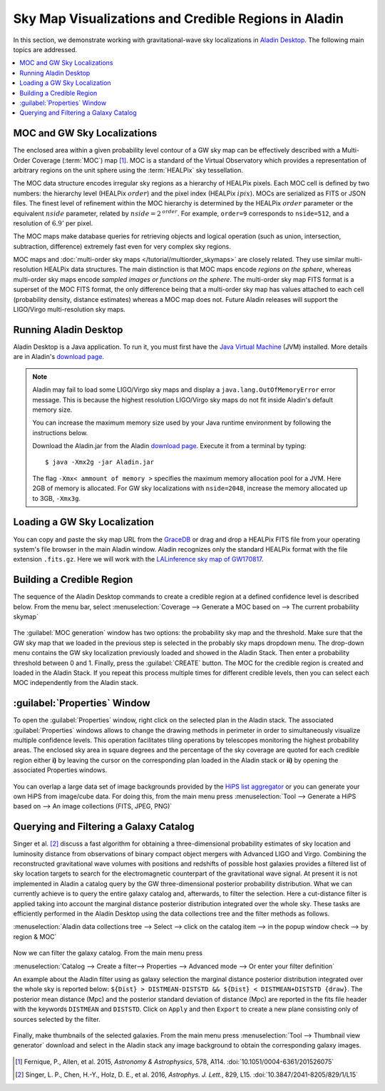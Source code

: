 Sky Map Visualizations and Credible Regions in Aladin
=====================================================

In this section, we demonstrate working with gravitational-wave sky
localizations in `Aladin Desktop`_. The following main topics are addressed.

.. contents:: :local:

MOC and GW Sky Localizations
----------------------------

The enclosed area within a given probability level contour of a GW sky map can
be effectively described with a Multi-Order Coverage (:term:`MOC`) map
[#Fernique15]_. MOC is a standard of the Virtual Observatory which provides a
representation of arbitrary regions on the unit sphere using the
:term:`HEALPix` sky tessellation.

The MOC data structure encodes irregular sky regions as a hierarchy of HEALPix
pixels. Each MOC cell is defined by two numbers: the hierarchy level (HEALPix
:math:`\mathit{order}`) and the pixel index (HEALPix :math:`\mathit{ipix}`).
MOCs are serialized as FITS or JSON files. The finest level of refinement
within the MOC hierarchy is determined by the HEALPix :math:`\mathit{order}`
parameter or the equivalent :math:`\mathit{nside}` parameter, related by
:math:`\mathit{nside} = 2^\mathit{order}`. For example, ``order=9`` corresponds
to ``nside=512``, and a resolution of :math:`6.9'` per pixel.

The MOC maps make database queries for retrieving objects and logical operation
(such as union, intersection, subtraction, difference) extremely fast even for
very complex sky regions.

MOC maps and :doc:`multi-order sky maps </tutorial/multiorder_skymaps>` are
closely related. They use similar multi-resolution HEALPix data structures. The
main distinction is that MOC maps encode *regions on the sphere*, whereas
multi-order sky maps encode *sampled images or functions on the sphere*. The
multi-order sky map FITS format is a superset of the MOC FITS format, the only
difference being that a multi-order sky map has values attached to each cell
(probability density, distance estimates) whereas a MOC map does not. Future
Aladin releases will support the LIGO/Virgo multi-resolution sky maps.

Running Aladin Desktop
----------------------

Aladin Desktop is a Java application. To run it, you must first have the `Java
Virtual Machine`_ (JVM) installed. More details are in Aladin's `download
page`_.

.. note::
   Aladin may fail to load some LIGO/Virgo sky maps and display a
   ``java.lang.OutOfMemoryError`` error message. This is because the highest
   resolution LIGO/Virgo sky maps do not fit inside Aladin's default memory
   size.

   You can increase the maximum memory size used by your Java runtime
   environment by following the instructions below.

   Download the Aladin.jar from the Aladin `download page`_. Execute it from a
   terminal by typing::

       $ java -Xmx2g -jar Aladin.jar

   The flag ``-Xmx< ammount of memory >`` specifies the maximum memory
   allocation pool for a JVM. Here 2GB of memory is allocated. For GW sky
   localizations with ``nside=2048``, increase the memory allocated up to 3GB,
   ``-Xmx3g``.

Loading a GW Sky Localization
-----------------------------

You can copy and paste the sky map URL from the `GraceDB`_ or drag and drop a
HEALPix FITS file from your operating system's file browser in the main Aladin
window. Aladin recognizes only the standard HEALPix format with the file
extension ``.fits.gz``. Here we will work with the `LALinference sky map of
GW170817`_.

Building a Credible Region
--------------------------

The sequence of the Aladin Desktop commands to create a credible region at a
defined confidence level is described below. From the menu bar, select
:menuselection:`Coverage --> Generate a MOC based on --> The current
probability skymap`

.. figure:: /_static/aladin_fig1.png
   :alt: Create a MOC from a GW sky localization

The :guilabel:`MOC generation` window has two options: the probability sky map
and the threshold. Make sure that the GW sky map that we loaded in the previous
step is selected in the probably sky maps dropdown menu. The drop-down menu
contains the GW sky localization previously loaded and showed in the Aladin
Stack. Then enter a probability threshold between 0 and 1. Finally, press the
:guilabel:`CREATE` button. The MOC for the credible region is created and
loaded in the Aladin Stack. If you repeat this process multiple times for
different credible levels, then you can select each MOC independently from the
Aladin stack.

:guilabel:`Properties` Window
-----------------------------

To open the :guilabel:`Properties` window, right click on the selected plan in
the Aladin stack. The associated :guilabel:`Properties` windows allows to
change the drawing methods in perimeter in order to simultaneously visualize
multiple confidence levels. This operation facilitates tiling operations by
telescopes monitoring the highest probability areas. The enclosed sky area in
square degrees and the percentage of the sky coverage are quoted for each
credible region either **i)** by leaving the cursor on the corresponding plan
loaded in the Aladin stack or **ii)** by opening the associated Properties
windows.

.. figure:: /_static/aladin_fig2.png
   :alt: Properties window

You can overlap a large data set of image backgrounds provided by the `HiPS
list aggregator`_ or you can generate your own HiPS from image/cube data. For
doing this, from the main menu press :menuselection:`Tool --> Generate a HiPS
based on --> An image collections (FITS, JPEG, PNG)`

Querying and Filtering a Galaxy Catalog
---------------------------------------

Singer et al. [#Singer16b]_ discuss a fast algorithm for obtaining a
three-dimensional probability estimates of sky location and luminosity distance
from observations of binary compact object mergers with Advanced LIGO and
Virgo. Combining the reconstructed gravitational wave volumes with positions
and redshifts of possible host galaxies provides a filtered list of sky
location targets to search for the electromagnetic counterpart of the
gravitational wave signal. At present it is not implemented in Aladin a catalog
query by the GW three-dimensional posterior probability distribution. What we
can currently achieve is to query the entire galaxy catalog and, afterwards, to
filter the selection. Here a cut-distance filter is applied taking into account
the marginal distance posterior distribution integrated over the whole sky.
These tasks are efficiently performed in the Aladin Desktop using the data
collections tree and the filter methods as follows.

:menuselection:`Aladin data collections tree --> Select --> click on the
catalog item --> in the popup window check --> by region & MOC`

  .. figure:: /_static/aladin_fig3.png
   :alt:  Aladin data collection tree

Now we can filter the galaxy catalog. From the main menu press

:menuselection:`Catalog --> Create a filter--> Properties --> Advanced mode -->
Or enter your filter definition`

An example about the Aladin filter using as galaxy selection the marginal
distance posterior distribution integrated over the whole sky is reported
below: ``${Dist} > DISTMEAN-DISTSTD && ${Dist} < DISTMEAN+DISTSTD {draw}``. The
posterior mean distance (Mpc) and the posterior standard deviation of distance
(Mpc) are reported in the fits file header with the keywords ``DISTMEAN`` and
``DISTSTD``. Click on ``Apply`` and then ``Export`` to create a new plane
consisting only of sources selected by the filter.

  .. figure:: /_static/aladin_filter.png
   :alt: Aladin filter

Finally, make thumbnails of the selected galaxies. From the main menu press
:menuselection:`Tool --> Thumbnail view generator` download and select in the
Aladin stack any image background to obtain the corresponding galaxy images.

  .. figure:: /_static/aladin_fig4.png
   :alt: Thumbnail view generator

.. |apjl| replace:: *Astrophys. J. Lett.*
.. |A&A|  replace:: *Astronomy & Astrophysics*
.. |prd|  replace:: *Phys. Rev. D*

.. [#Fernique15]
   Fernique, P., Allen, et al. 2015, |A&A|, 578, A114.
   :doi:`10.1051/0004-6361/201526075`

.. [#Singer16b]
   Singer, L. P., Chen, H.-Y., Holz, D. E., et al. 2016, |apjl|, 829, L15.
   :doi:`10.3847/2041-8205/829/1/L15`

.. _`Aladin Desktop`:  https://aladin.u-strasbg.fr/AladinDesktop/
.. _`VizieR`:  http://vizier.u-strasbg.fr/index.gml
.. _`Java Virtual Machine`: https://www.java.com/en/
.. _`download page`: https://aladin.u-strasbg.fr/java/nph-aladin.pl?frame=downloading
.. _`script launcher`: https://aladin.u-strasbg.fr/java/Aladin
.. _`GraceDB`: https://gracedb.ligo.org/
.. _`LALinference sky map of GW170817`: https://dcc.ligo.org/public/0157/P1800381/006/GW170817_skymap.fits.gz
.. _`HiPS list aggregator`: https://aladin.unistra.fr/hips/list